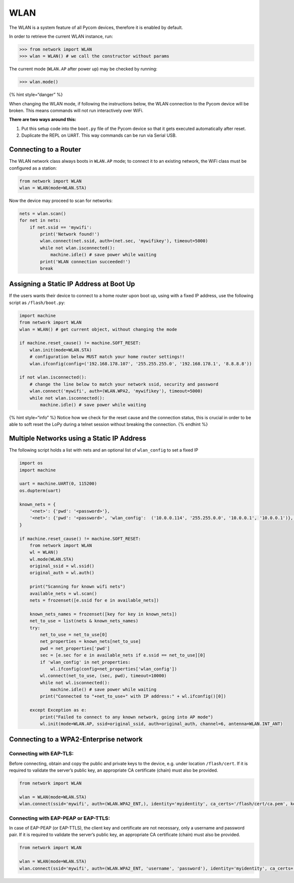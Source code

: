 WLAN
====

The WLAN is a system feature of all Pycom devices, therefore it is
enabled by default.

In order to retrieve the current WLAN instance, run:

.. code:: python

   >>> from network import WLAN
   >>> wlan = WLAN() # we call the constructor without params

The current mode (``WLAN.AP`` after power up) may be checked by running:

.. code:: python

   >>> wlan.mode()

{% hint style=“danger” %}

When changing the WLAN mode, if following the instructions below, the
WLAN connection to the Pycom device will be broken. This means commands
will not run interactively over WiFi.

**There are two ways around this:**

1. Put this setup code into the ``boot.py`` file of the Pycom device so
   that it gets executed automatically after reset.
2. Duplicate the REPL on UART. This way commands can be run via Serial
   USB.

Connecting to a Router
----------------------

The WLAN network class always boots in ``WLAN.AP`` mode; to connect it
to an existing network, the WiFi class must be configured as a station:

.. code:: python

   from network import WLAN
   wlan = WLAN(mode=WLAN.STA)

Now the device may proceed to scan for networks:

.. code:: python

   nets = wlan.scan()
   for net in nets:
       if net.ssid == 'mywifi':
           print('Network found!')
           wlan.connect(net.ssid, auth=(net.sec, 'mywifikey'), timeout=5000)
           while not wlan.isconnected():
               machine.idle() # save power while waiting
           print('WLAN connection succeeded!')
           break

Assigning a Static IP Address at Boot Up
----------------------------------------

If the users wants their device to connect to a home router upon boot
up, using with a fixed IP address, use the following script as
``/flash/boot.py``:

.. code:: python

   import machine
   from network import WLAN
   wlan = WLAN() # get current object, without changing the mode

   if machine.reset_cause() != machine.SOFT_RESET:
       wlan.init(mode=WLAN.STA)
       # configuration below MUST match your home router settings!!
       wlan.ifconfig(config=('192.168.178.107', '255.255.255.0', '192.168.178.1', '8.8.8.8'))

   if not wlan.isconnected():
       # change the line below to match your network ssid, security and password
       wlan.connect('mywifi', auth=(WLAN.WPA2, 'mywifikey'), timeout=5000)
       while not wlan.isconnected():
           machine.idle() # save power while waiting

{% hint style=“info” %} Notice how we check for the reset cause and the
connection status, this is crucial in order to be able to soft reset the
LoPy during a telnet session without breaking the connection. {% endhint
%}

Multiple Networks using a Static IP Address
-------------------------------------------

The following script holds a list with nets and an optional list of
``wlan_config`` to set a fixed IP

.. code:: python

   import os
   import machine

   uart = machine.UART(0, 115200)
   os.dupterm(uart)

   known_nets = {
       '<net>': {'pwd': '<password>'},
       '<net>': {'pwd': '<password>', 'wlan_config':  ('10.0.0.114', '255.255.0.0', '10.0.0.1', '10.0.0.1')}, # (ip, subnet_mask, gateway, DNS_server)
   }

   if machine.reset_cause() != machine.SOFT_RESET:
       from network import WLAN
       wl = WLAN()
       wl.mode(WLAN.STA)
       original_ssid = wl.ssid()
       original_auth = wl.auth()

       print("Scanning for known wifi nets")
       available_nets = wl.scan()
       nets = frozenset([e.ssid for e in available_nets])

       known_nets_names = frozenset([key for key in known_nets])
       net_to_use = list(nets & known_nets_names)
       try:
           net_to_use = net_to_use[0]
           net_properties = known_nets[net_to_use]
           pwd = net_properties['pwd']
           sec = [e.sec for e in available_nets if e.ssid == net_to_use][0]
           if 'wlan_config' in net_properties:
               wl.ifconfig(config=net_properties['wlan_config'])
           wl.connect(net_to_use, (sec, pwd), timeout=10000)
           while not wl.isconnected():
               machine.idle() # save power while waiting
           print("Connected to "+net_to_use+" with IP address:" + wl.ifconfig()[0])

       except Exception as e:
           print("Failed to connect to any known network, going into AP mode")
           wl.init(mode=WLAN.AP, ssid=original_ssid, auth=original_auth, channel=6, antenna=WLAN.INT_ANT)

Connecting to a WPA2-Enterprise network
---------------------------------------

Connecting with EAP-TLS:
~~~~~~~~~~~~~~~~~~~~~~~~

Before connecting, obtain and copy the public and private keys to the
device, e.g. under location ``/flash/cert``. If it is required to
validate the server’s public key, an appropriate CA certificate (chain)
must also be provided.

.. code:: python

   from network import WLAN

   wlan = WLAN(mode=WLAN.STA)
   wlan.connect(ssid='mywifi', auth=(WLAN.WPA2_ENT,), identity='myidentity', ca_certs='/flash/cert/ca.pem', keyfile='/flash/cert/client.key', certfile='/flash/cert/client.crt')

Connecting with EAP-PEAP or EAP-TTLS:
~~~~~~~~~~~~~~~~~~~~~~~~~~~~~~~~~~~~~

In case of EAP-PEAP (or EAP-TTLS), the client key and certificate are
not necessary, only a username and password pair. If it is required to
validate the server’s public key, an appropriate CA certificate (chain)
must also be provided.

.. code:: python

   from network import WLAN

   wlan = WLAN(mode=WLAN.STA)
   wlan.connect(ssid='mywifi', auth=(WLAN.WPA2_ENT, 'username', 'password'), identity='myidentity', ca_certs='/flash/cert/ca.pem')
